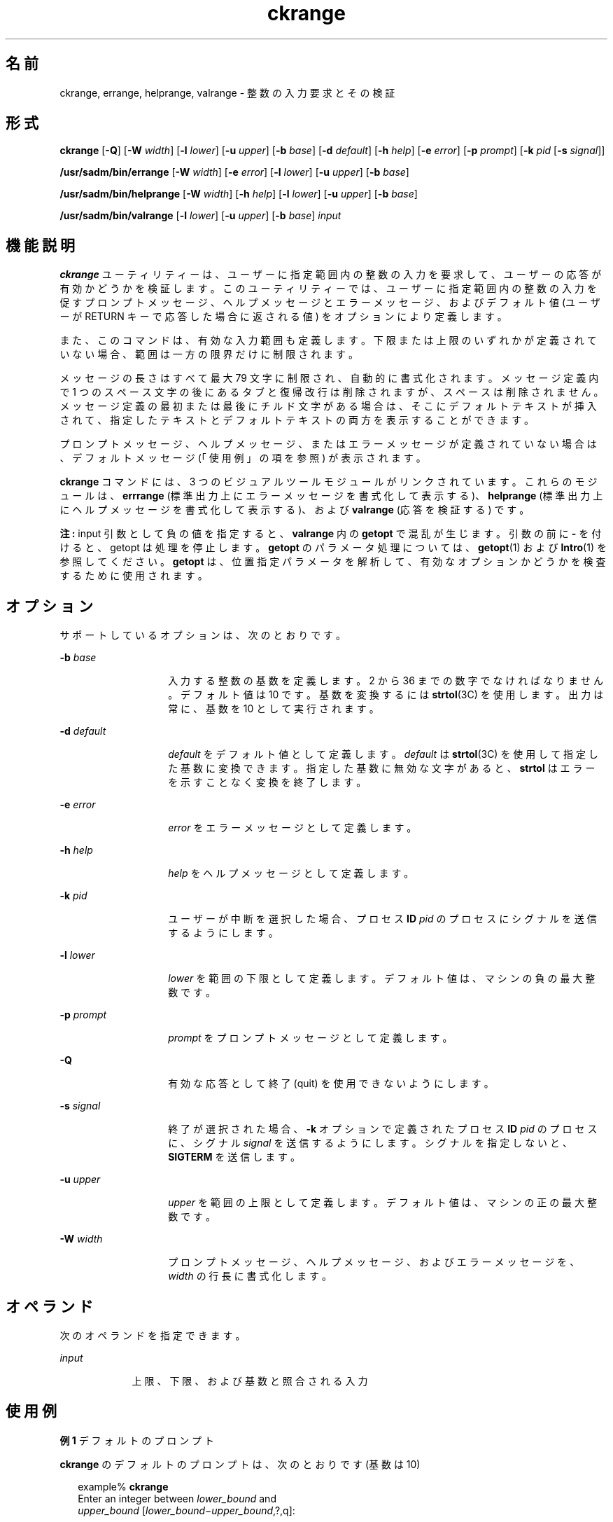 '\" te
.\"  Copyright 1989 AT&T Copyright (c) 2005, Sun Microsystems, Inc. All Rights Reserved
.TH ckrange 1 "2005 年 11 月 4 日" "SunOS 5.11" "ユーザーコマンド"
.SH 名前
ckrange, errange, helprange, valrange \- 整数の入力要求とその検証
.SH 形式
.LP
.nf
\fBckrange\fR [\fB-Q\fR] [\fB-W\fR \fIwidth\fR] [\fB-l\fR \fIlower\fR] [\fB-u\fR \fIupper\fR] [\fB-b\fR \fIbase\fR] [\fB-d\fR \fIdefault\fR] [\fB-h\fR \fIhelp\fR] [\fB-e\fR \fIerror\fR] [\fB-p\fR \fIprompt\fR] [\fB-k\fR \fIpid\fR [\fB-s\fR \fIsignal\fR]]
.fi

.LP
.nf
\fB/usr/sadm/bin/errange\fR [\fB-W\fR \fIwidth\fR] [\fB-e\fR \fIerror\fR] [\fB-l\fR \fIlower\fR] [\fB-u\fR \fIupper\fR] [\fB-b\fR \fIbase\fR]
.fi

.LP
.nf
\fB/usr/sadm/bin/helprange\fR [\fB-W\fR \fIwidth\fR] [\fB-h\fR \fIhelp\fR] [\fB-l\fR \fIlower\fR] [\fB-u\fR \fIupper\fR] [\fB-b\fR \fIbase\fR]
.fi

.LP
.nf
\fB/usr/sadm/bin/valrange\fR [\fB-l\fR \fIlower\fR] [\fB-u\fR \fIupper\fR] [\fB-b\fR \fIbase\fR] \fIinput\fR
.fi

.SH 機能説明
.sp
.LP
\fBckrange\fR ユーティリティーは、ユーザーに指定範囲内の整数の入力を要求して、ユーザーの応答が有効かどうかを検証します。このユーティリティーでは、ユーザーに指定範囲内の整数の入力を促すプロンプトメッセージ、ヘルプメッセージとエラーメッセージ、およびデフォルト値 (ユーザーが RETURN キーで応答した場合に返される値) をオプションにより定義します。
.sp
.LP
また、このコマンドは、有効な入力範囲も定義します。下限または上限のいずれかが定義されていない場合、範囲は一方の限界だけに制限されます。
.sp
.LP
メッセージの長さはすべて最大 79 文字に制限され、自動的に書式化されます。メッセージ定義内で 1 つのスペース文字の後にあるタブと復帰改行は削除されますが、スペースは削除されません。メッセージ定義の最初または最後にチルド文字がある場合は、そこにデフォルトテキストが挿入されて、指定したテキストとデフォルトテキストの両方を表示することができます。
.sp
.LP
プロンプトメッセージ、ヘルプメッセージ、またはエラーメッセージが定義されていない場合は、デフォルトメッセージ (「使用例」の項を参照) が表示されます。
.sp
.LP
\fBckrange\fR コマンドには、3 つのビジュアルツールモジュールがリンクされています。これらのモジュールは、\fBerrrange\fR (標準出力上にエラーメッセージを書式化して表示する)、\fBhelprange\fR (標準出力上にヘルプメッセージを書式化して表示する)、および \fBvalrange\fR (応答を検証する) です。 
.sp
.LP
\fB注:\fR input 引数として負の値を指定すると、\fBvalrange\fR 内の \fBgetopt\fR で混乱が生じます。引数の前に \fB-\fR を付けると、getopt は処理を停止します。\fBgetopt\fR のパラメータ処理については、\fBgetopt\fR(1) および \fBIntro\fR(1) を参照してください。\fBgetopt\fR は、位置指定パラメータを解析して、有効なオプションかどうかを検査するために使用されます。
.SH オプション
.sp
.LP
サポートしているオプションは、次のとおりです。
.sp
.ne 2
.mk
.na
\fB\fB-b\fR \fIbase\fR\fR
.ad
.RS 14n
.rt  
入力する整数の基数を定義します。2 から 36 までの数字でなければなりません。デフォルト値は 10 です。基数を変換するには \fBstrtol\fR(3C) を使用します。出力は常に、基数を 10 として実行されます。
.RE

.sp
.ne 2
.mk
.na
\fB\fB-d\fR\fI default\fR\fR
.ad
.RS 14n
.rt  
\fIdefault\fR をデフォルト値として定義します。\fIdefault\fR は \fBstrtol\fR(3C) を使用して指定した基数に変換できます。指定した基数に無効な文字があると、\fBstrtol\fR はエラーを示すことなく変換を終了します。
.RE

.sp
.ne 2
.mk
.na
\fB\fB-e\fR \fIerror\fR\fR
.ad
.RS 14n
.rt  
\fIerror\fR をエラーメッセージとして定義します。
.RE

.sp
.ne 2
.mk
.na
\fB\fB-h\fR \fIhelp\fR\fR
.ad
.RS 14n
.rt  
\fIhelp\fR をヘルプメッセージとして定義します。
.RE

.sp
.ne 2
.mk
.na
\fB\fB-k\fR\fI pid\fR\fR
.ad
.RS 14n
.rt  
ユーザーが中断を選択した場合、プロセス \fBID\fR \fIpid\fR のプロセスにシグナルを送信するようにします。
.RE

.sp
.ne 2
.mk
.na
\fB\fB-l\fR \fIlower\fR\fR
.ad
.RS 14n
.rt  
\fIlower\fR を範囲の下限として定義します。デフォルト値は、マシンの負の最大整数です。
.RE

.sp
.ne 2
.mk
.na
\fB\fB-p\fR\fI prompt\fR\fR
.ad
.RS 14n
.rt  
\fIprompt\fR をプロンプトメッセージとして定義します。
.RE

.sp
.ne 2
.mk
.na
\fB\fB-Q\fR\fR
.ad
.RS 14n
.rt  
有効な応答として終了 (quit) を使用できないようにします。
.RE

.sp
.ne 2
.mk
.na
\fB\fB-s\fR \fIsignal\fR\fR
.ad
.RS 14n
.rt  
終了が選択された場合、\fB-k\fR オプションで定義されたプロセス \fBID\fR \fIpid\fR のプロセスに、シグナル \fIsignal\fR を送信するようにします。シグナルを指定しないと、\fBSIGTERM\fR を送信します。
.RE

.sp
.ne 2
.mk
.na
\fB\fB-u\fR \fIupper\fR\fR
.ad
.RS 14n
.rt  
\fIupper\fR を範囲の上限として定義します。デフォルト値は、マシンの正の最大整数です。
.RE

.sp
.ne 2
.mk
.na
\fB\fB-W\fR\fI width\fR\fR
.ad
.RS 14n
.rt  
プロンプトメッセージ、ヘルプメッセージ、およびエラーメッセージを、\fIwidth\fR の行長に書式化します。
.RE

.SH オペランド
.sp
.LP
次のオペランドを指定できます。
.sp
.ne 2
.mk
.na
\fB\fIinput\fR\fR
.ad
.RS 9n
.rt  
上限、下限、および基数と照合される入力
.RE

.SH 使用例
.LP
\fB例 1 \fRデフォルトのプロンプト
.sp
.LP
\fBckrange\fR のデフォルトのプロンプトは、次のとおりです (基数は 10)

.sp
.in +2
.nf
example% \fBckrange\fR
Enter an integer between \fIlower_bound \fRand
\fIupper_bound \fR[\fIlower_bound\(miupper_bound\fR,?,q]:
.fi
.in -2
.sp

.LP
\fB例 2 \fRデフォルトのエラーメッセージ
.sp
.LP
デフォルトのエラーメッセージは、次のとおりです (基数は 10)。

.sp
.in +2
.nf
example% \fB/usr/sadm/bin/errange\fR
ERROR: Please enter an integer between \fIlower_bound \e\fR
     and \fIupper_bound\fR.
.fi
.in -2
.sp

.LP
\fB例 3 \fRデフォルトのヘルプメッセージ
.sp
.LP
デフォルトのヘルプメッセージは、次のとおりです (基数は 10)。

.sp
.in +2
.nf
example% \fB/usr/sadm/bin/helprange\fR
Please enter an integer between \fIlower_bound\fR and \fIupper_bound\fR.
.fi
.in -2
.sp

.LP
\fB例 4 \fR基数を 10 以外の数に変更した場合のメッセージ
.sp
.LP
基数を 10 以外の数に設定した場合、メッセージは "integer" から "base \fIbase\fR integer" に変更されます。たとえば、

.sp
.in +2
.nf
example% \fB/usr/sadm/bin/helprange -b 36\fR
.fi
.in -2
.sp

.LP
\fB例 5 \fR終了 (quit) オプションの使用
.sp
.LP
終了オプションを選択した場合 (かつ使用できる場合) は、リターンコード \fB3\fR と共に \fBq\fR が返されます。終了を入力すると、後に復帰改行が続きます。

.LP
\fB例 6 \fRvalrange モジュールの使用
.sp
.LP
\fBvalrange\fR モジュールは、標準エラー出力に使用法に関するメッセージを作成します。正常終了した場合は \fB0\fR、失敗した場合には 0 以外の値を返します。

.sp
.in +2
.nf
example% \fB/usr/sadm/bin/valrange\fR
usage: valrange [-l lower] [-u upper] [-b base] input
.fi
.in -2
.sp

.SH 終了ステータス
.sp
.LP
次の終了ステータスが返されます。
.sp
.ne 2
.mk
.na
\fB\fB0\fR\fR
.ad
.RS 5n
.rt  
正常終了。
.RE

.sp
.ne 2
.mk
.na
\fB\fB1\fR\fR
.ad
.RS 5n
.rt  
入力で \fBEOF\fR が検出された、\fB-W\fR オプションで負の行長が指定された、または使用法に誤りがあった。
.RE

.sp
.ne 2
.mk
.na
\fB\fB2\fR\fR
.ad
.RS 5n
.rt  
使用方法のエラー。
.RE

.sp
.ne 2
.mk
.na
\fB\fB3\fR\fR
.ad
.RS 5n
.rt  
ユーザー終了 (quit)。
.RE

.SH 属性
.sp
.LP
属性についての詳細は、マニュアルページの \fBattributes\fR(5) を参照してください。
.sp

.sp
.TS
tab() box;
cw(2.75i) |cw(2.75i) 
lw(2.75i) |lw(2.75i) 
.
属性タイプ属性値
_
使用条件system/core-os
.TE

.SH 関連項目
.sp
.LP
\fBIntro\fR(1), \fBgetopt\fR(1), \fBstrtol\fR(3C), \fBattributes\fR(5), \fBsignal.h\fR(3HEAD)
